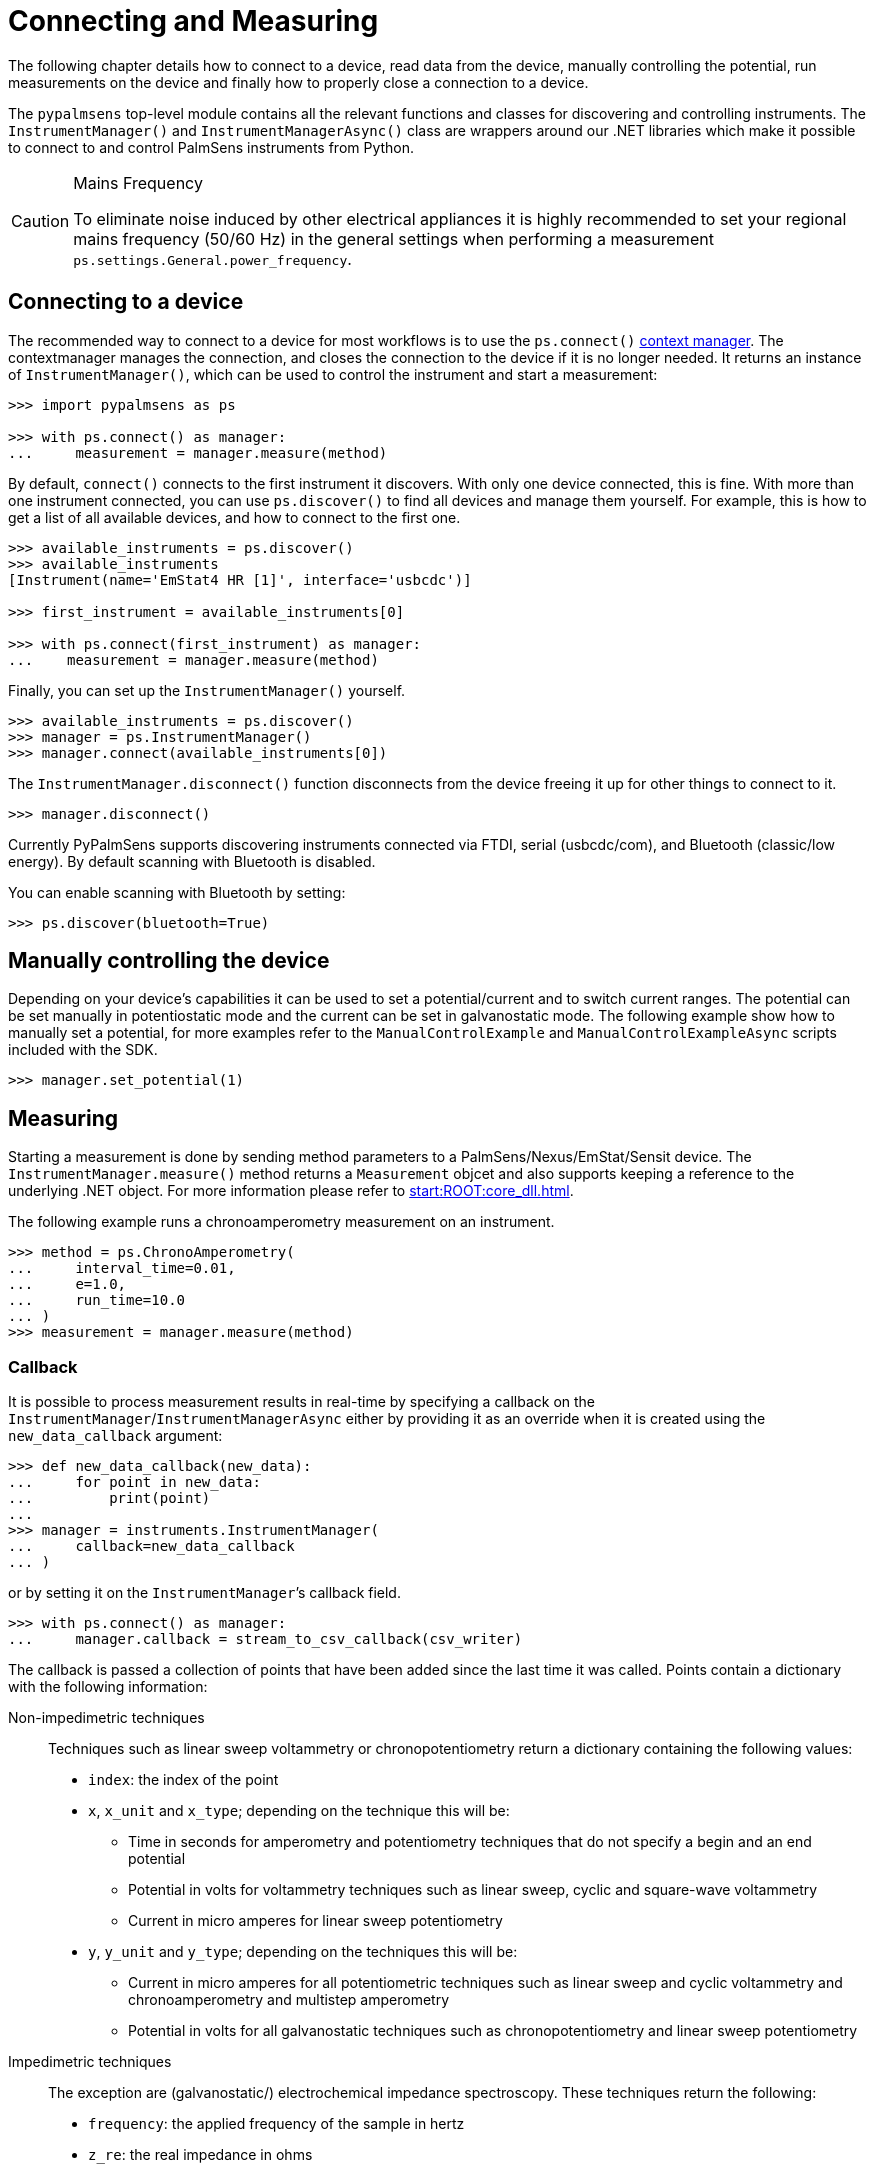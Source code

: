 = Connecting and Measuring

The following chapter details how to connect to a device, read data from the device, manually controlling the potential, run measurements on the device and finally how to properly close a connection to a device.

The `pypalmsens` top-level module contains all the relevant functions and classes for discovering and controlling instruments.
The `InstrumentManager()` and `InstrumentManagerAsync()` class are wrappers around our .NET libraries which make it possible to connect to and control PalmSens instruments from Python.

[CAUTION]
.Mains Frequency
====
To eliminate noise induced by other electrical appliances it is highly recommended to set your regional mains frequency (50/60 Hz) in the general settings when performing a measurement `ps.settings.General.power_frequency`.
====

== Connecting to a device

The recommended way to connect to a device for most workflows is to use the `ps.connect()` https://docs.python.org/3/library/stdtypes.html#typecontextmanager[context manager]. The contextmanager manages the connection, and closes the connection to the device if it is no longer needed. It returns an instance of `InstrumentManager()`, which can be used to control the instrument and start a measurement:

[,python]
----
>>> import pypalmsens as ps

>>> with ps.connect() as manager:
...     measurement = manager.measure(method)
----

By default, `connect()` connects to the first instrument it discovers. With only one device connected, this is fine. With more than one instrument connected, you can use `ps.discover()` to find all devices and manage them yourself. For example, this is how to get a list of all available devices, and how to connect to the first one.

[,python]
----
>>> available_instruments = ps.discover()
>>> available_instruments
[Instrument(name='EmStat4 HR [1]', interface='usbcdc')]

>>> first_instrument = available_instruments[0]

>>> with ps.connect(first_instrument) as manager:
...    measurement = manager.measure(method)
----

Finally, you can set up the `InstrumentManager()` yourself.

[,python]
----
>>> available_instruments = ps.discover()
>>> manager = ps.InstrumentManager()
>>> manager.connect(available_instruments[0])
----

The `InstrumentManager.disconnect()` function disconnects from the device freeing it up for other things to connect to it.

[,python]
----
>>> manager.disconnect()
----

Currently PyPalmSens supports discovering instruments connected via FTDI, serial (usbcdc/com), and Bluetooth (classic/low energy). By default scanning with Bluetooth is disabled.

You can enable scanning with Bluetooth by setting:

[,python]
----
>>> ps.discover(bluetooth=True)
----

== Manually controlling the device

Depending on your device’s capabilities it can be used to set a potential/current and to switch current ranges.
The potential can be set manually in potentiostatic mode and the current can be set in galvanostatic mode.
The following example show how to manually set a potential, for more examples refer to the `ManualControlExample` and `ManualControlExampleAsync` scripts included with the SDK.

[,python]
----
>>> manager.set_potential(1)
----

== Measuring

Starting a measurement is done by sending method parameters to a PalmSens/Nexus/EmStat/Sensit device.
The `InstrumentManager.measure()` method returns a `Measurement` objcet and also supports keeping a reference to the underlying .NET object.
For more information please refer to xref:start:ROOT:core_dll.adoc[].

The following example runs a chronoamperometry measurement on an instrument.

[,python]
----
>>> method = ps.ChronoAmperometry(
...     interval_time=0.01,
...     e=1.0,
...     run_time=10.0
... )
>>> measurement = manager.measure(method)
----

=== Callback

It is possible to process measurement results in real-time by specifying a callback on the `InstrumentManager`/`InstrumentManagerAsync` either by providing it as an override when it is created using the `new_data_callback` argument:

[,python]
----
>>> def new_data_callback(new_data):
...     for point in new_data:
...         print(point)
...
>>> manager = instruments.InstrumentManager(
...     callback=new_data_callback
... )
----

or by setting it on the `InstrumentManager`’s callback field.

[,python]
----
>>> with ps.connect() as manager:
...     manager.callback = stream_to_csv_callback(csv_writer)
----

The callback is passed a collection of points that have been added since the last time it was called.
Points contain a dictionary with the following information:

Non-impedimetric techniques::

  Techniques such as linear sweep voltammetry or chronopotentiometry return a dictionary containing the following values:

  * `index`: the index of the point
  * `x`, `x_unit` and `x_type`; depending on the technique this
    will be:
    ** Time in seconds for amperometry and potentiometry techniques that do
    not specify a begin and an end potential
    ** Potential in volts for voltammetry techniques such as linear sweep,
    cyclic and square-wave voltammetry
    ** Current in micro amperes for linear sweep potentiometry
  * `y`, `y_unit` and `y_type`; depending on the techniques this
    will be:
    ** Current in micro amperes for all potentiometric techniques such as
      linear sweep and cyclic voltammetry and chronoamperometry and multistep
      amperometry
    ** Potential in volts for all galvanostatic techniques such as
      chronopotentiometry and linear sweep potentiometry

Impedimetric techniques::

  The exception are (galvanostatic/) electrochemical impedance spectroscopy. These techniques return the following:

  * `frequency`: the applied frequency of the sample in hertz
  * `z_re`: the real impedance in ohms
  * `z_im`: the imaginary impedance in ohms

== MethodSCRIPT™

The MethodSCRIPT™ scripting language is designed to integrate our OEM potentiostat (modules) effortlessly in your hardware setup or product.

MethodSCRIPT™ allows developers to program a human-readable script directly into the potentiostat module by means of a serial (TTL) connection.
The simple script language allows for running all supported electrochemical techniques and makes it easy to combine different measurements and other tasks.

More script features include:

* Use of variables
* (Nested) loops
* Logging results to an SD card
* Digital I/O for example for waiting for an external trigger
* Reading auxiliary values like pH or temperature
* Going to sleep or hibernate mode

See the https://www.palmsens.com/methodscript[MethodSCRIPT™ documentation] for more information.

=== Sandbox Measurements

PSTrace includes an option to make use MethodSCRIPT™ Sandbox to write and run scripts.
This is a great place to test MethodSCRIPT™ measurements to see what the result would be.
That script can then be used in the MethodScriptSandbox technique in the SDK as demonstrated below.

image::method_script_editor.png[Graphical editor for MethodSCRIPT™]

== Multichannel measurements

PyPalmSens supports multichannel experiments via `InstrumentPool` and `InstrumentPoolAsync`.

This class manages a pool of instruments (`InstrumentManagerAsync`), so that one method can be executed on all instruments at the same time.

A basic multichannel measurement can be set up by passing a list of instruments, either from a multichannel device, or otherwise connected:

[,python]
----
>>> instruments = ps.discover()
>>> instruments
[Instrument(name='EmStat4 HR [1]', interface='usbcdc'), Instrument(name='EmStat4 HR [1]', interface='usbcdc')]

>>> method = ps.CyclicVoltammetry()

>>> with ps.InstrumentPool(instruments) as pool:  # <1>
...    measurements = pool.measure(method)

>>> measurements
[Measurment(...), Measurement(...)]
----
<1> `InstrumentPool` is a context manager, so all instruments are disconnected after use.

The above example uses blocking calls for the instrument pool.
While this works well for many straightforward use-cases, the backend for multichannel measurements is asynchronous by necessity.
The rest of the documentation here focuses on the async version of the instrument pool, `InstrumentPoolAsync`.
This is more powerful and more flexible for more demanding use cases.
Note that most of the functionality and method names are shared between `InstrumentPool` and `InstrumentPoolAsync`.

[,python]
----
>>> instruments = await ps.discover_async()

>>> method = ps.CyclicVoltammetry()

>>> async with ps.InstrumentPoolAsync(instruments) as pool:
...    results = await pool.measure(method)

>>> measurements
[Measurment(...), Measurement(...)]
----

The pool takes a <<Callback>>, just like a regular `InstrumentManager`.

[,python]
----
>>> async with ps.InstrumentPoolAsync(
...     instruments, callback=new_data_dallback
... ) as pool:
...    results = await pool.measure(method)
----

You can add (`pool.add()`) and remove (`pool.remove()`) managers frem the pool:

[,python]
----
>>> serial_numbers = ['ES4HR20B0008', ...]

>>> async with ps.InstrumentPoolAsync(instruments) as pool:
...     for manager in pool:
...        if await manager.get_instrument_serial() not in [serial_numbers]:
...             await pool.remove(manager)
----

You can also manage the pool yourself by passing the `InstrumentManagers` directly:

[,python]
----
>>> instruments = await ps.discover_async()

>>> managers = [
...     ps.InstrumentManagerAsync(instrument) for instrument in instruments
... ]

>>> async with ps.InstrumentPoolAsync(managers) as pool:
    ...
----

To define your own measurement functions, you can use the `submit()` method.
Pass a function that must take `InstrumentManagerAsync` as the first argument.
Any other keyword arguments will be passed on.

For example to run two methods in sequence:

[,python]
----
>>> async def my_custom_function(manager, *, method1, method2):
...     measurement1 = await manager.measure(method1)
...     measurement2 = await manager.measure(method2)
...     return measurement1, measurement2

>>> async with ps.InstrumentPoolAsync(instruments) as pool:
...     results = await pool.submit(my_task, method=method)
----

See xref:examples.adoc#multichannel_csv_writer[] and xref:examples.adoc#multichannel_custom_loop[] for a practical example of setting a custom function.

To use hardware synchronization, use the same `measure` method. See also xref:examples.adoc#multichannel_hw_sync[].
Make sure the method has the `general.use_hardware_sync` flag set.

In addition, the pool must contain:
- channels from a single multi-channel instrument only
- the first channel of the multi-channel instrument
- at least two channels

All instruments are prepared and put in a waiting state.
The measurements are started via a hardware sync trigger on channel 1.

[,python]
----
>>> method.general.use_hardware_sync = True

>>> async with ps.InstrumentPoolAsync(instruments) as pool:
...      results = await pool.measure_hw_sync(method)
----
